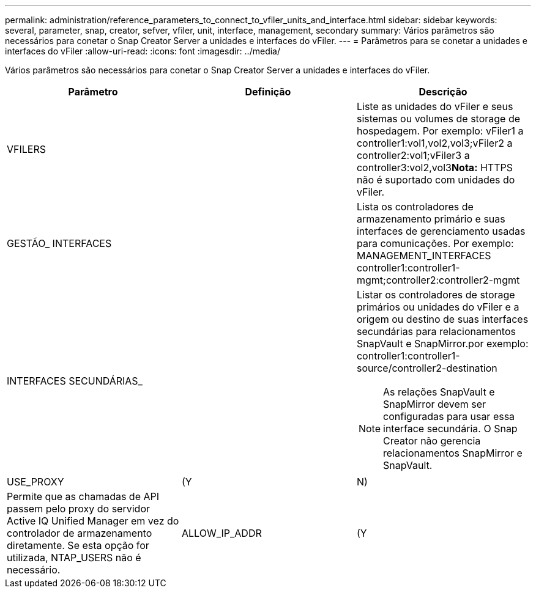 ---
permalink: administration/reference_parameters_to_connect_to_vfiler_units_and_interface.html 
sidebar: sidebar 
keywords: several, parameter, snap, creator, sefver, vfiler, unit, interface, management, secondary 
summary: Vários parâmetros são necessários para conetar o Snap Creator Server a unidades e interfaces do vFiler. 
---
= Parâmetros para se conetar a unidades e interfaces do vFiler
:allow-uri-read: 
:icons: font
:imagesdir: ../media/


[role="lead"]
Vários parâmetros são necessários para conetar o Snap Creator Server a unidades e interfaces do vFiler.

|===
| Parâmetro | Definição | Descrição 


 a| 
VFILERS
 a| 
 a| 
Liste as unidades do vFiler e seus sistemas ou volumes de storage de hospedagem. Por exemplo: vFiler1 a controller1:vol1,vol2,vol3;vFiler2 a controller2:vol1;vFiler3 a controller3:vol2,vol3**Nota:** HTTPS não é suportado com unidades do vFiler.



 a| 
GESTÃO_ INTERFACES
 a| 
 a| 
Lista os controladores de armazenamento primário e suas interfaces de gerenciamento usadas para comunicações. Por exemplo: MANAGEMENT_INTERFACES controller1:controller1-mgmt;controller2:controller2-mgmt



 a| 
INTERFACES SECUNDÁRIAS_
 a| 
 a| 
Listar os controladores de storage primários ou unidades do vFiler e a origem ou destino de suas interfaces secundárias para relacionamentos SnapVault e SnapMirror.por exemplo: controller1:controller1-source/controller2-destination


NOTE: As relações SnapVault e SnapMirror devem ser configuradas para usar essa interface secundária. O Snap Creator não gerencia relacionamentos SnapMirror e SnapVault.



 a| 
USE_PROXY
 a| 
(Y
| N) 


 a| 
Permite que as chamadas de API passem pelo proxy do servidor Active IQ Unified Manager em vez do controlador de armazenamento diretamente. Se esta opção for utilizada, NTAP_USERS não é necessário.
 a| 
ALLOW_IP_ADDR
 a| 
(Y

|===